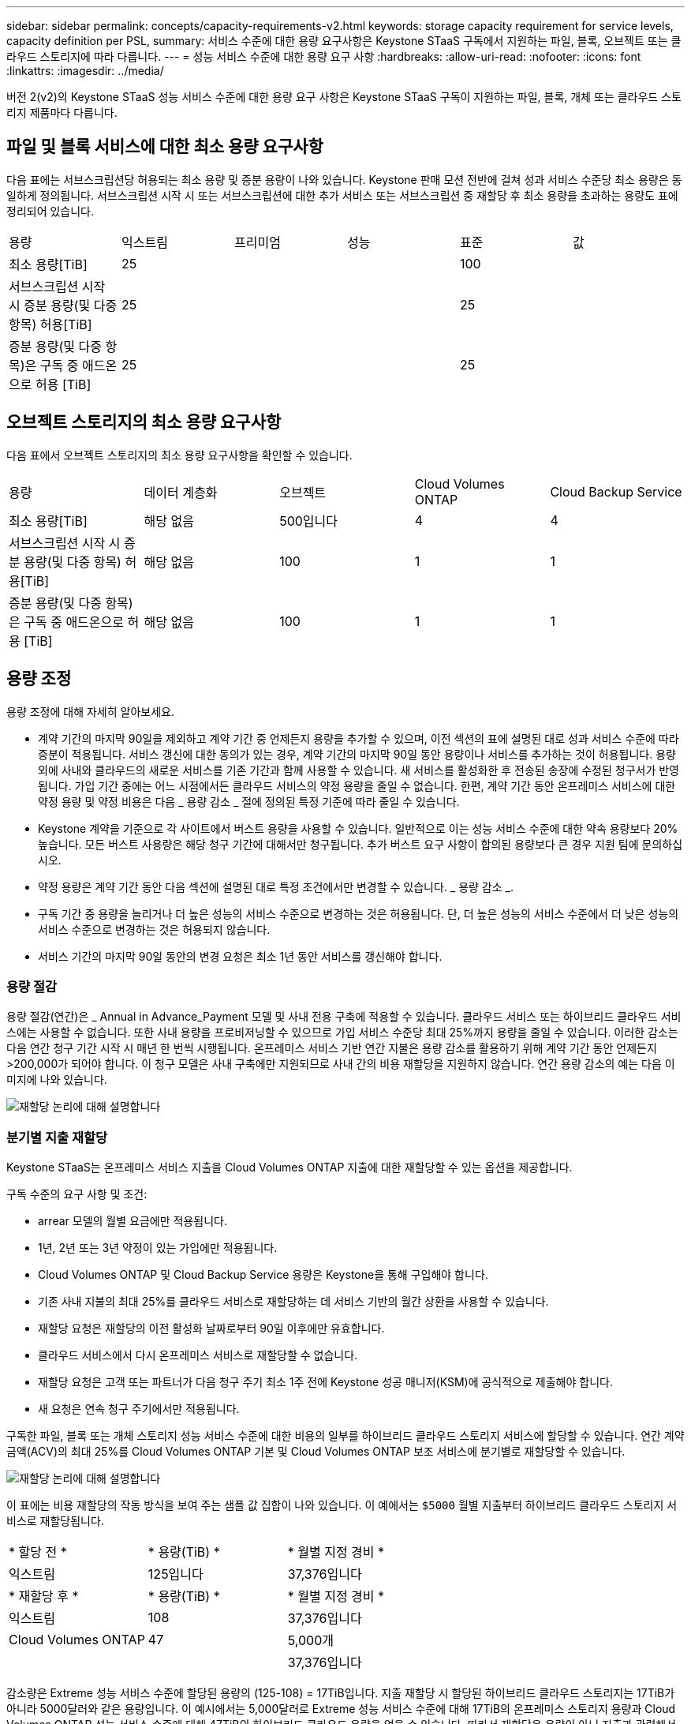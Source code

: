 ---
sidebar: sidebar 
permalink: concepts/capacity-requirements-v2.html 
keywords: storage capacity requirement for service levels, capacity definition per PSL, 
summary: 서비스 수준에 대한 용량 요구사항은 Keystone STaaS 구독에서 지원하는 파일, 블록, 오브젝트 또는 클라우드 스토리지에 따라 다릅니다. 
---
= 성능 서비스 수준에 대한 용량 요구 사항
:hardbreaks:
:allow-uri-read: 
:nofooter: 
:icons: font
:linkattrs: 
:imagesdir: ../media/


[role="lead"]
버전 2(v2)의 Keystone STaaS 성능 서비스 수준에 대한 용량 요구 사항은 Keystone STaaS 구독이 지원하는 파일, 블록, 개체 또는 클라우드 스토리지 제품마다 다릅니다.



== 파일 및 블록 서비스에 대한 최소 용량 요구사항

다음 표에는 서브스크립션당 허용되는 최소 용량 및 증분 용량이 나와 있습니다. Keystone 판매 모션 전반에 걸쳐 성과 서비스 수준당 최소 용량은 동일하게 정의됩니다. 서브스크립션 시작 시 또는 서브스크립션에 대한 추가 서비스 또는 서브스크립션 중 재할당 후 최소 용량을 초과하는 용량도 표에 정리되어 있습니다.

|===


| 용량 | 익스트림 | 프리미엄 | 성능 | 표준 | 값 


 a| 
최소 용량[TiB]
3+| 25 2+| 100 


 a| 
서브스크립션 시작 시 증분 용량(및 다중 항목) 허용[TiB]
3+| 25 2+| 25 


 a| 
증분 용량(및 다중 항목)은 구독 중 애드온으로 허용 [TiB]
3+| 25 2+| 25 
|===


== 오브젝트 스토리지의 최소 용량 요구사항

다음 표에서 오브젝트 스토리지의 최소 용량 요구사항을 확인할 수 있습니다.

|===


| 용량 | 데이터 계층화 | 오브젝트 | Cloud Volumes ONTAP | Cloud Backup Service 


 a| 
최소 용량[TiB]
 a| 
해당 없음
 a| 
500입니다
 a| 
4
 a| 
4



 a| 
서브스크립션 시작 시 증분 용량(및 다중 항목) 허용[TiB]
 a| 
해당 없음
 a| 
100
 a| 
1
 a| 
1



 a| 
증분 용량(및 다중 항목)은 구독 중 애드온으로 허용 [TiB]
 a| 
해당 없음
 a| 
100
 a| 
1
 a| 
1

|===


== 용량 조정

용량 조정에 대해 자세히 알아보세요.

* 계약 기간의 마지막 90일을 제외하고 계약 기간 중 언제든지 용량을 추가할 수 있으며, 이전 섹션의 표에 설명된 대로 성과 서비스 수준에 따라 증분이 적용됩니다. 서비스 갱신에 대한 동의가 있는 경우, 계약 기간의 마지막 90일 동안 용량이나 서비스를 추가하는 것이 허용됩니다. 용량 외에 사내와 클라우드의 새로운 서비스를 기존 기간과 함께 사용할 수 있습니다. 새 서비스를 활성화한 후 전송된 송장에 수정된 청구서가 반영됩니다. 가입 기간 중에는 어느 시점에서든 클라우드 서비스의 약정 용량을 줄일 수 없습니다. 한편, 계약 기간 동안 온프레미스 서비스에 대한 약정 용량 및 약정 비용은 다음 _ 용량 감소 _ 절에 정의된 특정 기준에 따라 줄일 수 있습니다.
* Keystone 계약을 기준으로 각 사이트에서 버스트 용량을 사용할 수 있습니다. 일반적으로 이는 성능 서비스 수준에 대한 약속 용량보다 20% 높습니다. 모든 버스트 사용량은 해당 청구 기간에 대해서만 청구됩니다. 추가 버스트 요구 사항이 합의된 용량보다 큰 경우 지원 팀에 문의하십시오.
* 약정 용량은 계약 기간 동안 다음 섹션에 설명된 대로 특정 조건에서만 변경할 수 있습니다. _ 용량 감소 _.
* 구독 기간 중 용량을 늘리거나 더 높은 성능의 서비스 수준으로 변경하는 것은 허용됩니다. 단, 더 높은 성능의 서비스 수준에서 더 낮은 성능의 서비스 수준으로 변경하는 것은 허용되지 않습니다.
* 서비스 기간의 마지막 90일 동안의 변경 요청은 최소 1년 동안 서비스를 갱신해야 합니다.




=== 용량 절감

용량 절감(연간)은 _ Annual in Advance_Payment 모델 및 사내 전용 구축에 적용할 수 있습니다. 클라우드 서비스 또는 하이브리드 클라우드 서비스에는 사용할 수 없습니다. 또한 사내 용량을 프로비저닝할 수 있으므로 가입 서비스 수준당 최대 25%까지 용량을 줄일 수 있습니다. 이러한 감소는 다음 연간 청구 기간 시작 시 매년 한 번씩 시행됩니다. 온프레미스 서비스 기반 연간 지불은 용량 감소를 활용하기 위해 계약 기간 동안 언제든지 >200,000가 되어야 합니다. 이 청구 모델은 사내 구축에만 지원되므로 사내 간의 비용 재할당을 지원하지 않습니다. 연간 용량 감소의 예는 다음 이미지에 나와 있습니다.

image:reallocation.png["재할당 논리에 대해 설명합니다"]



=== 분기별 지출 재할당

Keystone STaaS는 온프레미스 서비스 지출을 Cloud Volumes ONTAP 지출에 대한 재할당할 수 있는 옵션을 제공합니다.

구독 수준의 요구 사항 및 조건:

* arrear 모델의 월별 요금에만 적용됩니다.
* 1년, 2년 또는 3년 약정이 있는 가입에만 적용됩니다.
* Cloud Volumes ONTAP 및 Cloud Backup Service 용량은 Keystone을 통해 구입해야 합니다.
* 기존 사내 지불의 최대 25%를 클라우드 서비스로 재할당하는 데 서비스 기반의 월간 상환을 사용할 수 있습니다.
* 재할당 요청은 재할당의 이전 활성화 날짜로부터 90일 이후에만 유효합니다.
* 클라우드 서비스에서 다시 온프레미스 서비스로 재할당할 수 없습니다.
* 재할당 요청은 고객 또는 파트너가 다음 청구 주기 최소 1주 전에 Keystone 성공 매니저(KSM)에 공식적으로 제출해야 합니다.
* 새 요청은 연속 청구 주기에서만 적용됩니다.


구독한 파일, 블록 또는 개체 스토리지 성능 서비스 수준에 대한 비용의 일부를 하이브리드 클라우드 스토리지 서비스에 할당할 수 있습니다. 연간 계약 금액(ACV)의 최대 25%를 Cloud Volumes ONTAP 기본 및 Cloud Volumes ONTAP 보조 서비스에 분기별로 재할당할 수 있습니다.

image:reallocation.png["재할당 논리에 대해 설명합니다"]

이 표에는 비용 재할당의 작동 방식을 보여 주는 샘플 값 집합이 나와 있습니다. 이 예에서는 `$5000` 월별 지출부터 하이브리드 클라우드 스토리지 서비스로 재할당됩니다.

|===


| * 할당 전 * | * 용량(TiB) * | * 월별 지정 경비 * 


| 익스트림 | 125입니다 | 37,376입니다 


| * 재할당 후 * | * 용량(TiB) * | * 월별 지정 경비 * 


| 익스트림 | 108 | 37,376입니다 


| Cloud Volumes ONTAP | 47 | 5,000개 


|  |  | 37,376입니다 
|===
감소량은 Extreme 성능 서비스 수준에 할당된 용량의 (125-108) = 17TiB입니다. 지출 재할당 시 할당된 하이브리드 클라우드 스토리지는 17TiB가 아니라 5000달러와 같은 용량입니다. 이 예시에서는 5,000달러로 Extreme 성능 서비스 수준에 대해 17TiB의 온프레미스 스토리지 용량과 Cloud Volumes ONTAP 성능 서비스 수준에 대해 47TiB의 하이브리드 클라우드 용량을 얻을 수 있습니다. 따라서 재할당은 용량이 아닌 지출과 관련해서 이루어집니다.

온프레미스 서비스의 비용을 클라우드 서비스로 재할당하려면 Keystone Success Manager(KSM)에 문의하십시오.

